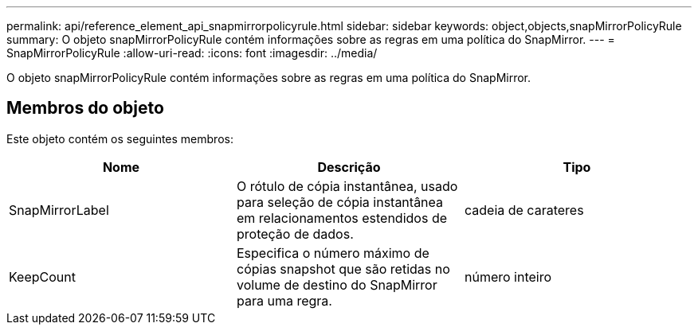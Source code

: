 ---
permalink: api/reference_element_api_snapmirrorpolicyrule.html 
sidebar: sidebar 
keywords: object,objects,snapMirrorPolicyRule 
summary: O objeto snapMirrorPolicyRule contém informações sobre as regras em uma política do SnapMirror. 
---
= SnapMirrorPolicyRule
:allow-uri-read: 
:icons: font
:imagesdir: ../media/


[role="lead"]
O objeto snapMirrorPolicyRule contém informações sobre as regras em uma política do SnapMirror.



== Membros do objeto

Este objeto contém os seguintes membros:

|===
| Nome | Descrição | Tipo 


 a| 
SnapMirrorLabel
 a| 
O rótulo de cópia instantânea, usado para seleção de cópia instantânea em relacionamentos estendidos de proteção de dados.
 a| 
cadeia de carateres



 a| 
KeepCount
 a| 
Especifica o número máximo de cópias snapshot que são retidas no volume de destino do SnapMirror para uma regra.
 a| 
número inteiro

|===